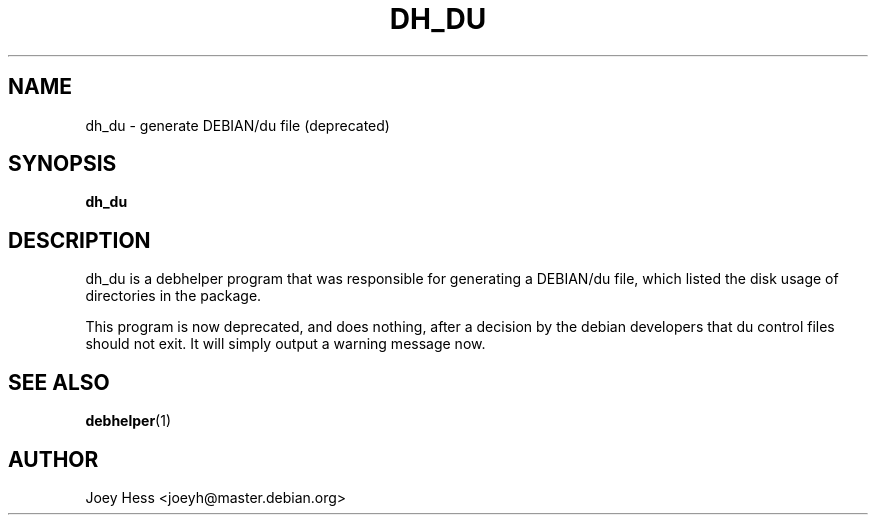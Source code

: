 .TH DH_DU 1 "" "Debhelper Commands" "Debhelper Commands"
.SH NAME
dh_du \- generate DEBIAN/du file (deprecated)
.SH SYNOPSIS
.B dh_du
.SH "DESCRIPTION"
dh_du is a debhelper program that was responsible for generating
a DEBIAN/du file, which listed the disk usage of directories in the package.
.P
This program is now deprecated, and does nothing, after a decision by the
debian developers that du control files should not exit. It will simply
output a warning message now.
.SH "SEE ALSO"
.BR debhelper (1)
.SH AUTHOR
Joey Hess <joeyh@master.debian.org>
